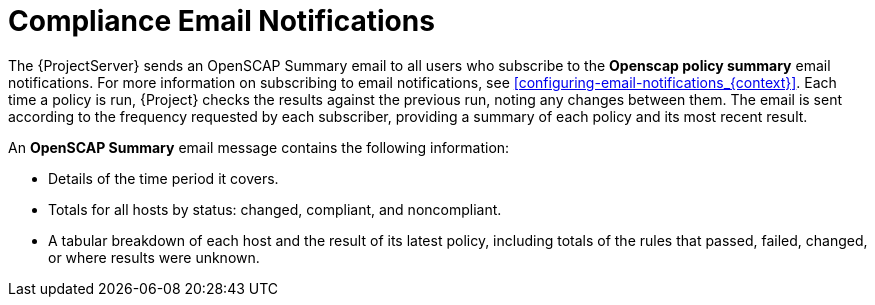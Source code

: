 [id='compliance-email-notifications_{context}']
= Compliance Email Notifications

The {ProjectServer} sends an OpenSCAP Summary email to all users who subscribe to the *Openscap policy summary* email notifications.
For more information on subscribing to email notifications, see xref:configuring-email-notifications_{context}[].
Each time a policy is run, {Project} checks the results against the previous run, noting any changes between them.
The email is sent according to the frequency requested by each subscriber, providing a summary of each policy and its most recent result.

An *OpenSCAP Summary* email message contains the following information:

* Details of the time period it covers.
* Totals for all hosts by status: changed, compliant, and noncompliant.
* A tabular breakdown of each host and the result of its latest policy, including totals of the rules that passed, failed, changed, or where results were unknown.
